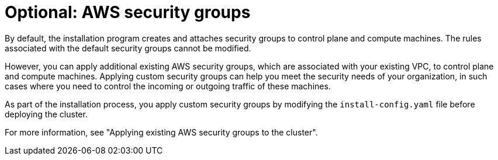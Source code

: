 // Module included in the following assemblies:
//
// * installing/installing_aws/installing-aws-vpc.adoc
// * installing/installing_aws/installing-aws-private.adoc
// * installing/installing_aws/installing-aws-government-region.adoc
// * installing/installing_aws/installing-aws-secret-region.adoc
// * installing/installing_aws/installing-aws-china.adoc
// * installing/installing_aws/installing-aws-localzone.adoc
// * installing/installing_aws/installing-aws-outposts-remote-workers.adoc

ifeval::["{context}" == "installing-aws-localzone"]
:localzone:
endif::[]

:_mod-docs-content-type: CONCEPT
[id="installation-aws-security-groups_{context}"]
= Optional: AWS security groups

By default, the installation program creates and attaches security groups to control plane and compute machines. The rules associated with the default security groups cannot be modified.

However, you can apply additional existing AWS security groups, which are associated with your existing VPC, to control plane and compute machines. Applying custom security groups can help you meet the security needs of your organization, in such cases where you need to control the incoming or outgoing traffic of these machines.

As part of the installation process, you apply custom security groups by modifying the `install-config.yaml` file before deploying the cluster.

ifndef::localzone[]
For more information, see "Applying existing AWS security groups to the cluster".
endif::localzone[]
ifdef::localzone[]
For more information, see "Edge compute pools and AWS Local Zones".
endif::localzone[]

ifeval::["{context}" == "installing-aws-localzone"]
:!localzone:
endif::[]
